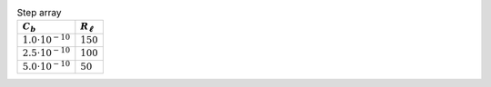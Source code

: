 .. _tab-stepdict:
.. csv-table:: Step array
    :header: :math:`C_{b}`, :math:`R_{\ell}`
    :widths: auto

    :math:`1.0 \cdot 10^{-10}`, :math:`150`
    :math:`2.5 \cdot 10^{-10}`, :math:`100`
    :math:`5.0 \cdot 10^{-10}`, :math:`50`



